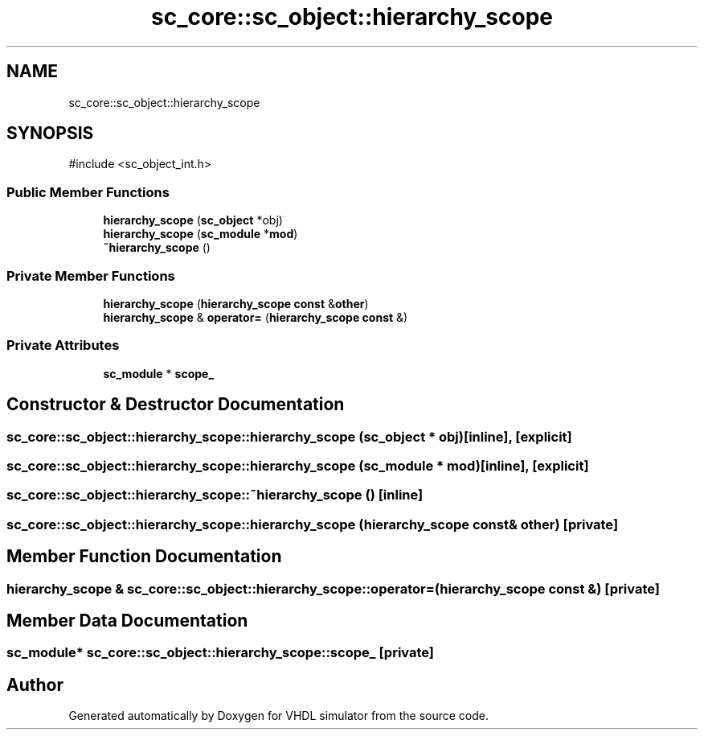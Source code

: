 .TH "sc_core::sc_object::hierarchy_scope" 3 "VHDL simulator" \" -*- nroff -*-
.ad l
.nh
.SH NAME
sc_core::sc_object::hierarchy_scope
.SH SYNOPSIS
.br
.PP
.PP
\fR#include <sc_object_int\&.h>\fP
.SS "Public Member Functions"

.in +1c
.ti -1c
.RI "\fBhierarchy_scope\fP (\fBsc_object\fP *obj)"
.br
.ti -1c
.RI "\fBhierarchy_scope\fP (\fBsc_module\fP *\fBmod\fP)"
.br
.ti -1c
.RI "\fB~hierarchy_scope\fP ()"
.br
.in -1c
.SS "Private Member Functions"

.in +1c
.ti -1c
.RI "\fBhierarchy_scope\fP (\fBhierarchy_scope\fP \fBconst\fP &\fBother\fP)"
.br
.ti -1c
.RI "\fBhierarchy_scope\fP & \fBoperator=\fP (\fBhierarchy_scope\fP \fBconst\fP &)"
.br
.in -1c
.SS "Private Attributes"

.in +1c
.ti -1c
.RI "\fBsc_module\fP * \fBscope_\fP"
.br
.in -1c
.SH "Constructor & Destructor Documentation"
.PP 
.SS "sc_core::sc_object::hierarchy_scope::hierarchy_scope (\fBsc_object\fP * obj)\fR [inline]\fP, \fR [explicit]\fP"

.SS "sc_core::sc_object::hierarchy_scope::hierarchy_scope (\fBsc_module\fP * mod)\fR [inline]\fP, \fR [explicit]\fP"

.SS "sc_core::sc_object::hierarchy_scope::~hierarchy_scope ()\fR [inline]\fP"

.SS "sc_core::sc_object::hierarchy_scope::hierarchy_scope (\fBhierarchy_scope\fP \fBconst\fP & other)\fR [private]\fP"

.SH "Member Function Documentation"
.PP 
.SS "\fBhierarchy_scope\fP & sc_core::sc_object::hierarchy_scope::operator= (\fBhierarchy_scope\fP \fBconst\fP &)\fR [private]\fP"

.SH "Member Data Documentation"
.PP 
.SS "\fBsc_module\fP* sc_core::sc_object::hierarchy_scope::scope_\fR [private]\fP"


.SH "Author"
.PP 
Generated automatically by Doxygen for VHDL simulator from the source code\&.
